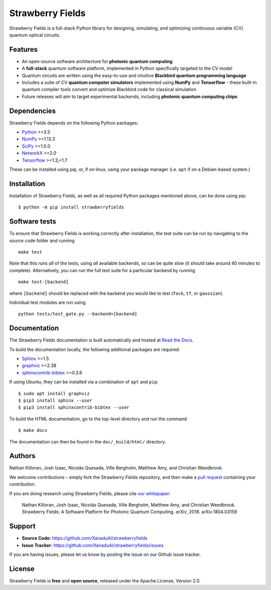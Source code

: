 Strawberry Fields
#################

.. image:: https://img.shields.io/travis/XanaduAI/strawberryfields.svg?style=for-the-badge
    :alt: Travis
    :target: https://travis-ci.org/XanaduAI/strawberryfields

.. image:: https://img.shields.io/codecov/c/github/xanaduai/strawberryfields/master.svg?style=for-the-badge
    :alt: Codecov coverage
    :target: https://codecov.io/gh/XanaduAI/strawberryfields

.. image:: https://img.shields.io/codacy/grade/bd14437d17494f16ada064d8026498dd.svg?style=for-the-badge
    :alt: Codacy grade
    :target: https://app.codacy.com/app/XanaduAI/strawberryfields?utm_source=github.com&utm_medium=referral&utm_content=XanaduAI/strawberryfields&utm_campaign=badger

.. image:: https://img.shields.io/readthedocs/strawberryfields.svg?style=for-the-badge
    :alt: Read the Docs
    :target: https://strawberryfields.readthedocs.io

.. image:: https://img.shields.io/pypi/v/StrawberryFields.svg?style=for-the-badge
    :alt: PyPI
    :target: https://pypi.org/project/StrawberryFields

.. image:: https://img.shields.io/pypi/l/StrawberryFields.svg?style=for-the-badge
    :alt: PyPI - License
    :target: https://www.apache.org/licenses/LICENSE-2.0

.. image:: https://img.shields.io/pypi/pyversions/StrawberryFields.svg?style=for-the-badge
    :alt: PyPI - Python Version
    :target: https://pypi.org/project/StrawberryFields

Strawberry Fields is a full-stack Python library for designing,
simulating, and optimizing continuous variable (CV) quantum
optical circuits.

Features
========

.. image:: doc/_static/sfcomponents.svg
    :align: center
    :width: 70%

* An open-source software architecture for **photonic quantum computing**

* A **full-stack** quantum software platform, implemented in Python specifically targeted to the CV model

* Quantum circuits are written using the easy-to-use and intuitive **Blackbird quantum programming language**

* Includes a suite of CV **quantum computer simulators** implemented using **NumPy** and **Tensorflow** - these built-in quantum compiler tools convert and optimize Blackbird code for classical simulation

* Future releases will aim to target experimental backends, including **photonic quantum computing chips**

Dependencies
============

Strawberry Fields depends on the following Python packages:

* `Python <http://python.org/>`_ >=3.5
* `NumPy <http://numpy.org/>`_  >=1.13.3
* `SciPy <http://scipy.org/>`_  >=1.0.0
* `NetworkX <http://networkx.github.io/>`_ >=2.0
* `Tensorflow <https://www.tensorflow.org/>`_ >=1.3,<1.7

These can be installed using pip, or, if on linux, using your package manager (i.e. ``apt`` if on a Debian-based system.)


Installation
============

Installation of Strawberry Fields, as well as all required Python packages mentioned above, can be done using pip:
::

    $ python -m pip install strawberryfields


Software tests
==============

To ensure that Strawberry Fields is working correctly after installation, the test suite can be run by navigating to the source code folder and running
::

  make test

Note that this runs *all* of the tests, using *all* available backends, so can be quite slow (it should take around 40 minutes to complete). Alternatively, you can run the full test suite for a particular backend by running
::

  make test-[backend]

where ``[backend]`` should be replaced with the backend you would like to test (``fock``, ``tf``, or ``gaussian``).

Individual test modules are run using
::

  python tests/test_gate.py --backend=[backend]


Documentation
=============

The Strawberry Fields documentation is built automatically and hosted at `Read the Docs <https://strawberryfields.readthedocs.io>`_.

To build the documentation locally, the following additional packages are required:

* `Sphinx <http://sphinx-doc.org/>`_ >=1.5
* `graphviz <http://graphviz.org/>`_ >=2.38
* `sphinxcontrib-bibtex <https://sphinxcontrib-bibtex.readthedocs.io/en/latest/>`_ >=0.3.6

If using Ubuntu, they can be installed via a combination of ``apt`` and ``pip``:
::

    $ sudo apt install graphviz
    $ pip3 install sphinx --user
    $ pip3 install sphinxcontrib-bibtex --user

To build the HTML documentation, go to the top-level directory and run the command
::

  $ make docs

The documentation can then be found in the ``doc/_build/html/`` directory.

Authors
=======

Nathan Killoran, Josh Izaac, Nicolás Quesada, Ville Bergholm, Matthew Amy, and Christian Weedbrook.

We welcome contributions - simply fork the Strawberry Fields repository, and then make a
`pull request <https://help.github.com/articles/about-pull-requests/>`_ containing your contribution.

If you are doing research using Strawberry Fields, please cite `our whitepaper <https://arxiv.org/abs/1804.03159>`_:

  Nathan Killoran, Josh Izaac, Nicolás Quesada, Ville Bergholm, Matthew Amy, and Christian Weedbrook. Strawberry Fields: A Software Platform for Photonic Quantum Computing. *arXiv*, 2018. arXiv:1804.03159


Support
=======

- **Source Code:** https://github.com/XanaduAI/strawberryfields
- **Issue Tracker:** https://github.com/XanaduAI/strawberryfields/issues

If you are having issues, please let us know by posting the issue on our Github issue tracker.


License
=======

Strawberry Fields is **free** and **open source**, released under the Apache License, Version 2.0.

